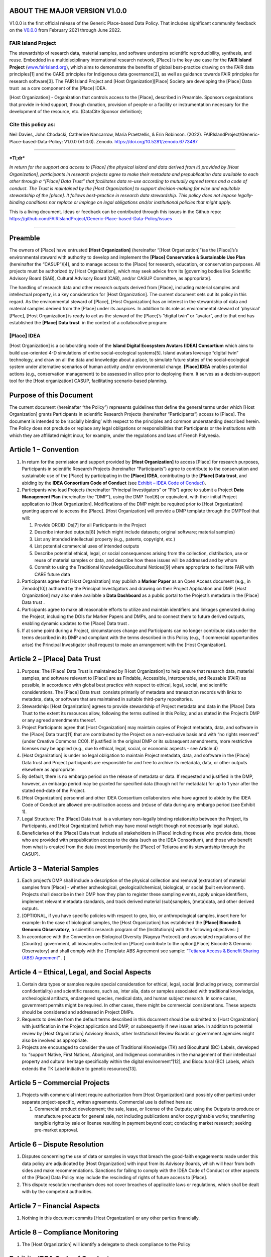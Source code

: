 ABOUT THE MAJOR VERSION V1.0.0 
===============================

V1.0.0 is the first official release of the Generic Place-based Data
Policy. That includes significant community feedback on the
`V0.0.0 <https://doi.org/10.5281/zenodo.5781442>`__ from February 2021
through June 2022.

FAIR Island Project 
--------------------

The stewardship of research data, material samples, and software
underpins scientific reproducibility, synthesis, and reuse. Embedded in
a multidisciplinary international research network, [Place] is the key
use case for the **FAIR Island Project**
(`www.fairisland.org <http://www.fairisland.org>`__), which aims to
demonstrate the benefits of global best-practice drawing on the FAIR
data principles[1] and the CARE principles for Indigenous data
governance[2], as well as guidance towards FAIR principles for research
software[3]. The FAIR Island Project and [Host Organization][Place]
Society are developing the [Place] Data trust  as a core component of
the [Place] IDEA. 

[Host Organization] - Organization that controls access to the [Place],
described in Preamble. Sponsors organizations that provide in-kind
support, through donation, provision of people or a facility or
instrumentation necessary for the development of the resource, etc.
(DataCite Sponsor definition); 

Cite this policy as: 
---------------------

Neil Davies, John Chodacki, Catherine Nancarrow, Maria Praetzellis, &
Erin Robinson. (2022).
FAIRIslandProject/Generic-Place-based-Data-Policy: V1.0.0 (V1.0.0).
Zenodo. https://doi.org/10.5281/zenodo.6773487 |image0|

--------------

***Tl;dr***

*In return for the support and access to [Place] (the physical island
and data derived from it) provided by [Host Organization], participants
in research projects agree to make their metadata and prepublication
data available to each other through a “[Place] Data Trust” that
facilitates data re-use according to mutually agreed terms and a code of
conduct. The Trust is maintained by the [Host Organization] to support
decision-making for wise and equitable stewardship of the [place]. It
follows best-practice in research data stewardship. This policy does not
impose legally-binding conditions nor replace or impinge on legal
obligations and/or institutional policies that might apply.*

This is a living document. Ideas or feedback can be contributed through
this issues in the Github repo:
https://github.com/FAIRIslandProject/Generic-Place-based-Data-Policy/issues

--------------

Preamble
========

The owners of [Place] have entrusted **[Host Organization]**
(hereinafter “[Host Organization]”)as the [Place]’s’s environmental
steward with authority to develop and implement the **[Place]
Conservation & Sustainable Use Plan** (hereinafter the “CASUP”)[4], and
to manage access to the [Place] for research, education, or conservation
purposes. All projects must be authorized by [Host Organization], which
may seek advice from its [governing bodies like Scientific Advisory
Board (SAB), Cultural Advisory Board (CAB), and/or CASUP Committee, as
appropriate]. 

The handling of research data and other research outputs derived from
[Place], including material samples and intellectual property, is a key
consideration for [Host Organization]. The current document sets out its
policy in this regard. As the environmental steward of [Place], [Host
Organization] has an interest in the stewardship of data and material
samples derived from the [Place] under its auspices. In addition to its
role as environmental steward of ‘physical’ [Place], [Host Organization]
is ready to act as the steward of the [Place]’s “digital twin” or
“avatar”, and to that end has established the **[Place] Data trust**  in
the context of a collaborative program:

[Place] IDEA
------------

[Host Organization] is a collaborating node of the **Island Digital
Ecosystem Avatars (IDEA) Consortium** which aims to build use-oriented
4-D simulations of entire social-ecological systems[5]. Island avatars
leverage “digital twin” technology, and draw on all the data and
knowledge about a place, to simulate future states of the
social-ecological system under alternative scenarios of human activity
and/or environmental change. **[Place] IDEA** enables potential actions
(e.g., conservation management) to be assessed in silico prior to
deploying them. It serves as a decision-support tool for the [Host
organization] CASUP, facilitating scenario-based planning. 

Purpose of this Document
========================

The current document (hereinafter “the Policy”) represents guidelines
that define the general terms under which [Host Organization] grants
Participants in scientific Research Projects (hereinafter
“Participants”) access to [Place]. The document is intended to be
‘socially binding’ with respect to the principles and common
understanding described herein. The Policy does not preclude or replace
any legal obligations or responsibilities that Participants or the
institutions with which they are affiliated might incur, for example,
under the regulations and laws of French Polynesia. 

Article 1 – Convention
======================

1. In return for the permission and support provided by **[Host
   Organization]** to access [Place] for research purposes, Participants
   in scientific Research Projects (hereinafter “Participants”) agree to
   contribute to the conservation and sustainable use of the [Place] by
   participating in the **[Place] IDEA**, contributing to the **[Place]
   Data trust**, and abiding by the **IDEA Consortium Code of Conduct**
   (see `Exhibit – IDEA Code of
   Conduct <#exhibit-idea-code-of-conduct>`__).

2. Participants who lead Projects (hereinafter “Principal Investigators”
   or “PIs”) agree to submit a Project **Data Management Plan**
   (hereinafter the “DMP”), using the DMP Tool[6] or equivalent, with
   their initial Project application to [Host Organization].
   Modifications of the DMP might be required prior to [Host
   Organization] granting approval to access the [Place]. [Host
   Organization] will provide a DMP template through the DMPTool that
   will:

   1. Provide ORCID IDs[7] for all Participants in the Project

   2. Describe intended outputs[8] (which might include datasets;
      original software; material samples) 

   3. List any intended intellectual property (e.g., patents, copyright,
      etc.)

   4. List potential commercial uses of intended outputs

   5. Describe potential ethical, legal, or social consequences arising
      from the collection, distribution, use or reuse of material
      samples or data, and describe how these issues will be addressed
      and by whom

   6. Commit to using the Traditional Knowledge/Biocultural Notices[9]
      where appropriate to facilitate FAIR with CARE future data

3. Participants agree that [Host Organization] may publish a **Marker
   Paper** as an Open Access document (e.g., in Zenodo[10]) authored by
   the Principal Investigators and drawing on their Project Application
   and DMP. [Host Organization] may also make available a **Data
   Dashboard** as a public portal to the Project’s metadata in the
   [Place] Data trust .

4. Participants agree to make all reasonable efforts to utilize and
   maintain identifiers and linkages generated during the Project,
   including the DOIs for Marker Papers and DMPs, and to connect them to
   future derived outputs, enabling dynamic updates to the [Place] Data
   trust .

5. If at some point during a Project, circumstances change and
   Participants can no longer contribute data under the terms described
   in its DMP and compliant with the terms described in this Policy
   (e.g., if commercial opportunities arise) the Principal Investigator
   shall request to make an arrangement with the [Host Organization].

Article 2 – [Place] Data Trust
==============================

1. Purpose: The [Place] Data Trust is maintained by [Host Organization]
   to help ensure that research data, material samples, and software
   relevant to [Place] are as Findable, Accessible, Interoperable, and
   Reusable (FAIR) as possible, in accordance with global best practice
   with respect to ethical, legal, social, and scientific
   considerations. The [Place] Data trust  consists primarily of
   metadata and transaction records with links to metadata, data, or
   software that are maintained in suitable third-party repositories.

2. Stewardship: [Host Organization] agrees to provide stewardship of
   Project metadata and data in the [Place] Data Trust to the extent its
   resources allow, following the terms outlined in this Policy, and as
   stated in the Project’s DMP or any agreed amendments thereof.

3. Project Participants agree that [Host Organization] may maintain
   copies of Project metadata, data, and software in the [Place] Data
   trust[11] that are contributed by the Project on a non-exclusive
   basis and with “no rights reserved” (under Creative Commons CC0). If
   justified in the original DMP or its subsequent amendments, more
   restrictive licenses may be applied (e.g., due to ethical, legal,
   social, or economic aspects - see Article 4) 

4. [Host Organization] is under no legal obligation to maintain Project
   metadata, data, and software in the [Place] Data trust and Project
   participants are responsible for and free to archive its metadata,
   data, or other outputs elsewhere as appropriate.

5. By default, there is no embargo period on the release of metadata or
   data. If requested and justified in the DMP, however, an embargo
   period may be granted for specified data (though not for metadata)
   for up to 1 year after the stated end-date of the Project. 

6. [Host Organization] personnel and other IDEA Consortium collaborators
   who have agreed to abide by the IDEA Code of Conduct are allowed
   pre-publication access and (re)use of data during any embargo period 
   (see Exhibit 1).

7. Legal Structure: The [Place] Data trust  is a voluntary non-legally
   binding relationship between the Project, its Participants, and [Host
   Organization] (which may have moral weight though not necessarily
   legal status). 

8. Beneficiaries of the [Place] Data trust  include all stakeholders in
   [Place] including those who provide data, those who are provided with
   prepublication access to the data (such as the IDEA Consortium), and
   those who benefit from what is created from the data (most
   importantly the [Place] of Tetiaroa and its stewardship through the
   CASUP).  

Article 3 – Material Samples 
=============================

1. Each project’s DMP shall include a description of the physical
   collection and removal (extraction) of material samples from [Place]
   - whether archeological, geological/chemical, biological, or social
   (built environment). Projects shall describe in their DMP how they
   plan to register these sampling events, apply unique identifiers,
   implement relevant metadata standards, and track derived material
   (sub)samples, (meta)data, and other derived outputs. 

2. [OPTIONAL, if you have specific policies with respect to geo, bio, or
   anthropological samples, insert here for example: In the case of
   biological samples, the [Host Organization] has established the
   **[Place] Biocode & Genomic Observatory**, a scientific research
   program of the [Institution/s] with the following objectives: ]

3. In accordance with the Convention on Biological Diversity (Nagoya
   Protocol) and associated regulations of the [Country]  government,
   all biosamples collected on [Place] contribute to the option[[Place]
   Biocode & Genomic Observatory] and shall comply with the [Template
   ABS Agreement see sample: “`Tetiaroa Access & Benefit Sharing (ABS)
   Agreement <https://drive.google.com/open?id=1W0SK1YihP2eHkt7WhOwJBp5mhy7o1HBx>`__”
   . ]

Article 4 – Ethical, Legal, and Social Aspects 
===============================================

1. Certain data types or samples require special consideration for
   ethical, legal, social (including privacy, commercial
   confidentiality) and scientific reasons, such as, inter alia, data or
   samples associated with traditional knowledge, archeological
   artifacts, endangered species, medical data, and human subject
   research. In some cases, government permits might be required. In
   other cases, there might be commercial considerations. These aspects
   should be considered and addressed in Project DMPs.

2. Requests to deviate from the default terms described in this document
   should be submitted to [Host Organization] with justification in the
   Project application and DMP, or subsequently if new issues arise. In
   addition to potential review by [Host Organization] Advisory Boards,
   other Institutional Review Boards or government agencies might also
   be involved as appropriate. 

3. Projects are encouraged to consider the use of Traditional Knowledge
   (TK) and Biocultural (BC) Labels, developed to: “support Native,
   First Nations, Aboriginal, and Indigenous communities in the
   management of their intellectual property and cultural heritage
   specifically within the digital environment”[12], and Biocultural
   (BC) Labels, which extends the TK Label initiative to genetic
   resources[13]. 

Article 5 – Commercial Projects
===============================

1. Projects with commercial intent require authorization from [Host
   Organization] (and possibly other parties) under separate
   project-specific, written agreements. Commercial use is defined here
   as:

   1. Commercial product development; the sale, lease, or license of the
      Outputs; using the Outputs to produce or manufacture products for
      general sale, not including publications and/or copyrightable
      works; transferring tangible rights by sale or license resulting
      in payment beyond cost; conducting market research; seeking
      pre-market approval.

Article 6 – Dispute Resolution
==============================

1. Disputes concerning the use of data or samples in ways that breach
   the good-faith engagements made under this data policy are
   adjudicated by [Host Organization] with input from its Advisory
   Boards, which will hear from both sides and make recommendations.
   Sanctions for failing to comply with the IDEA Code of Conduct or
   other aspects of the [Place] Data Policy may include the rescinding
   of rights of future access to [Place].

2. This dispute resolution mechanism does not cover breaches of
   applicable laws or regulations, which shall be dealt with by the
   competent authorities.

Article 7 – Financial Aspects
=============================

1. Nothing in this document commits [Host Organization] or any other
   parties financially.

Article 8 – Compliance Monitoring 
==================================

1. The [Host Organization] will identify a delegate to check compliance
   to the Policy

Exhibit – IDEA Code of Conduct
==============================

The following is adapted from the Toronto Statement on Prepublication
International Data Sharing[14]. 

--------------

Participants in the IDEA Consortium agree to abide by the following
principles:

**Respect the Privacy, Ethical, and Legal rights** of anyone, including
Indigenous peoples[15], who might be adversely affected by the
collection, distribution, use or reuse of data, samples or derived
information and knowledge. Apply consent, confidentiality, anonymization
and other ethical considerations, where appropriate.

**Rapid prepublication data release to** the IDEA Consortium (e.g.,
through one of its regional chapters such as the [Place] IDEA), which is
a program with the following characteristics:

-  Large scale (requiring significant resources over time) and broad
   utility

-  Creating reference data sets

-  Associated with community buy-in

**Coordinating nodes** (e.g., [Host Organization] for the [Place] IDEA)
should facilitate the specification of data-release policies and
compliance with agreed DMPs by:

-  Explicitly informing applicants of data-release requirements,
   especially mandatory prepublication data release 

-  Ensuring that evaluation of data release plans is part of the
   peer-review process 

-  Proactively establishing analysis plans and timelines for projects
   releasing data prepublication

-  Fostering investigator-initiated prepublication data release

-  Helping to develop appropriate consent, security, access and
   governance mechanisms that protect research Participants while
   encouraging prepublication data release

-  Providing long-term support of databases

**Project leaders** should state their intentions and enable analyses of
their data or material samples by:

-  Informing data/sample users (e.g., through a ‘marker paper’ at
   initiation of the project) about the data/samples being generated,
   data standards and quality, planned analyses, timelines, and relevant
   contact information

-  Providing relevant metadata and documentation that will assist other
   researchers in reproducing and/or independently analyzing the data,
   while protecting privacy and other ethical, legal, and social aspects
   concerning individuals and communities

-  Ensuring that all Participants in their Project are informed that
   their data will be shared with other scientists in the IDEA
   Consortium and the associated terms

-  Publishing their initial global analyses in a timely fashion

-  Providing a copy of their data, protocols, software and other
   outputs, in an easily retrievable form and with appropriate metadata
   and documentation that facilitates usage of both pre-processed and
   processed data (e.g., following FAIR data principles) 

-  Ensuring the long-term maintenance of these resources (e.g., through
   deposition in appropriate repositories and collections).

**Data analysts/users** should freely analyze released prepublication
data or samples and act responsibly in publishing their analyses by:

-  Respecting the scientific etiquette that allows data producers to
   publish the first global analyses of their data set 

-  Reading the citable document(s) associated with the Project(e.g.,
   ‘marker paper’)

-  Accurately and completely citing the source of prepublication data,
   including the version of the data set 

-  Being aware that released prepublication data may be associated with
   quality issues that will be later rectified by the data producers

-  Contacting the data producers to discuss publication plans in the
   case of overlap between planned analyses

-  Ensuring that use of data does not harm Participants and is in
   conformity with ethical, legal, and social aspects and approvals

Footnotes
=========

[1] Making data Findable, Accessible, Interoperable, and Reusable,
particularly for machines https://doi.org/10.1038/sdata.2016.18 

[2] Collective benefit, Authority to control, Responsibility, and Ethics
- CARE principles for Indigenous data governance. GIDA
https://www.Gida-Global.Org/care

[3] Lamprecht, Anna-Lena et al. (2020) ‘Towards FAIR Principles for
Research Software’. DOI: 10.3233/DS-190026

[4]  Sample CASUP 
https://www.tetiaroasociety.org/sites/default/files/research-docs/Tetiaroa-CASUP.pdf

[5] Simulating social-ecological systems: the Island Digital Ecosystem
Avatars (IDEA) consortium https://doi.org/10.1186/s13742-016-0118-5

[6] https://dmptool.org/

[7] https://orcid.org/

[8]
https://wellcome.ac.uk/funding/managing-CASUP/developing-outputs-management-plan

[9] https://www.enrich-hub.org/

[10] https://zenodo.org/

[11] https://theodi.org/article/what-is-a-data-trust/

[12]  https://localcontexts.org/

[13]  https://www.enrich-hub.org/

[14] `**Prepublication data
sharing** <https://www.nature.com/nature/journal/v461/n7261/full/461168a.html>`__
Toronto International Data Release Workshop Authors Nature \ **461**,
168-170 (10 September 2009) doi:10.1038/461168a

[15] Collective benefit, Authority to control, Responsibility, and
Ethics - CARE principles for Indigenous data governance. GIDA
h\ `ttps://www.Gida-Global.Org/care <https://www.gida-global.org/care>`__

.. |image0| image:: images/paste-9A140CE9.png
